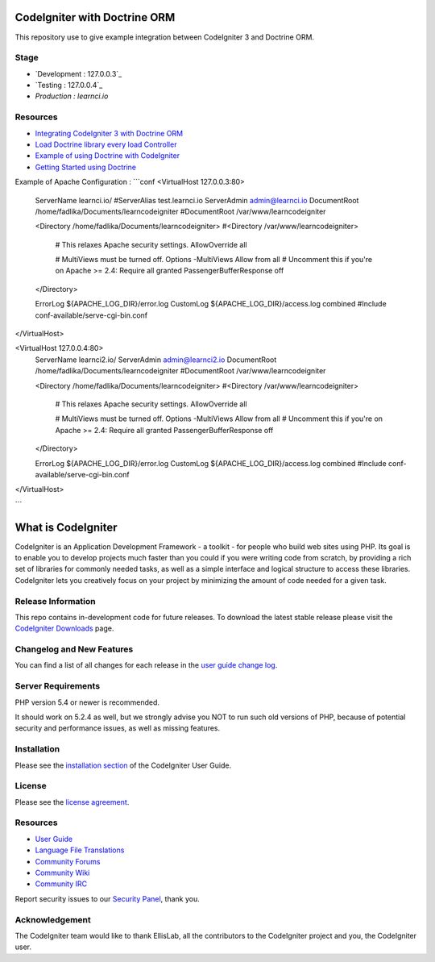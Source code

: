 #############################
CodeIgniter with Doctrine ORM
#############################

This repository use to give example integration between CodeIgniter 3 and Doctrine ORM.

*********
Stage
*********
-  `Development : 127.0.0.3`_
-  `Testing : 127.0.0.4`_
-  `Production : learnci.io`

*********
Resources
*********
-  `Integrating CodeIgniter 3 with Doctrine ORM <http://blog.beheist.com/integrating-codeigniter-and-doctrine-2-orm-with-composer/>`_
-  `Load Doctrine library every load Controller <http://wildlyinaccurate.com/integrating-doctrine-2-with-codeigniter-2/>`_
-  `Example of using Doctrine with CodeIgniter <http://joelverhagen.com/blog/2011/05/setting-up-codeigniter-2-with-doctrine-2-the-right-way/>`_
-  `Getting Started using Doctrine <http://docs.doctrine-project.org/projects/doctrine-orm/en/latest/tutorials/getting-started.html>`_

Example of Apache Configuration :
```conf
<VirtualHost 127.0.0.3:80>
	ServerName learnci.io/
	#ServerAlias test.learnci.io
	ServerAdmin admin@learnci.io
	DocumentRoot /home/fadlika/Documents/learncodeigniter
	#DocumentRoot /var/www/learncodeigniter

	<Directory /home/fadlika/Documents/learncodeigniter>
	#<Directory /var/www/learncodeigniter>
		# This relaxes Apache security settings.
		AllowOverride all
		
		# MultiViews must be turned off.
		Options -MultiViews
		Allow from all
		# Uncomment this if you're on Apache >= 2.4:
		Require all granted
		PassengerBufferResponse off
	</Directory>

	ErrorLog ${APACHE_LOG_DIR}/error.log
	CustomLog ${APACHE_LOG_DIR}/access.log combined
	#Include conf-available/serve-cgi-bin.conf
</VirtualHost>

<VirtualHost 127.0.0.4:80>
	ServerName learnci2.io/
	ServerAdmin admin@learnci2.io
	DocumentRoot /home/fadlika/Documents/learncodeigniter
	#DocumentRoot /var/www/learncodeigniter

	<Directory /home/fadlika/Documents/learncodeigniter>
	#<Directory /var/www/learncodeigniter>
		# This relaxes Apache security settings.
		AllowOverride all
		
		# MultiViews must be turned off.
		Options -MultiViews
		Allow from all
		# Uncomment this if you're on Apache >= 2.4:
		Require all granted
		PassengerBufferResponse off
	</Directory>

	ErrorLog ${APACHE_LOG_DIR}/error.log
	CustomLog ${APACHE_LOG_DIR}/access.log combined
	#Include conf-available/serve-cgi-bin.conf
</VirtualHost>

```


###################
What is CodeIgniter
###################

CodeIgniter is an Application Development Framework - a toolkit - for people
who build web sites using PHP. Its goal is to enable you to develop projects
much faster than you could if you were writing code from scratch, by providing
a rich set of libraries for commonly needed tasks, as well as a simple
interface and logical structure to access these libraries. CodeIgniter lets
you creatively focus on your project by minimizing the amount of code needed
for a given task.

*******************
Release Information
*******************

This repo contains in-development code for future releases. To download the
latest stable release please visit the `CodeIgniter Downloads
<http://www.codeigniter.com/download>`_ page.

**************************
Changelog and New Features
**************************

You can find a list of all changes for each release in the `user
guide change log <https://github.com/bcit-ci/CodeIgniter/blob/develop/user_guide_src/source/changelog.rst>`_.

*******************
Server Requirements
*******************

PHP version 5.4 or newer is recommended.

It should work on 5.2.4 as well, but we strongly advise you NOT to run
such old versions of PHP, because of potential security and performance
issues, as well as missing features.

************
Installation
************

Please see the `installation section <http://www.codeigniter.com/user_guide/installation/index.html>`_
of the CodeIgniter User Guide.

*******
License
*******

Please see the `license
agreement <https://github.com/bcit-ci/CodeIgniter/blob/develop/user_guide_src/source/license.rst>`_.

*********
Resources
*********

-  `User Guide <http://www.codeigniter.com/docs>`_
-  `Language File Translations <https://github.com/bcit-ci/codeigniter3-translations>`_
-  `Community Forums <http://forum.codeigniter.com/>`_
-  `Community Wiki <https://github.com/bcit-ci/CodeIgniter/wiki>`_
-  `Community IRC <http://www.codeigniter.com/irc>`_

Report security issues to our `Security Panel <mailto:security@codeigniter.com>`_, thank you.

***************
Acknowledgement
***************

The CodeIgniter team would like to thank EllisLab, all the
contributors to the CodeIgniter project and you, the CodeIgniter user.